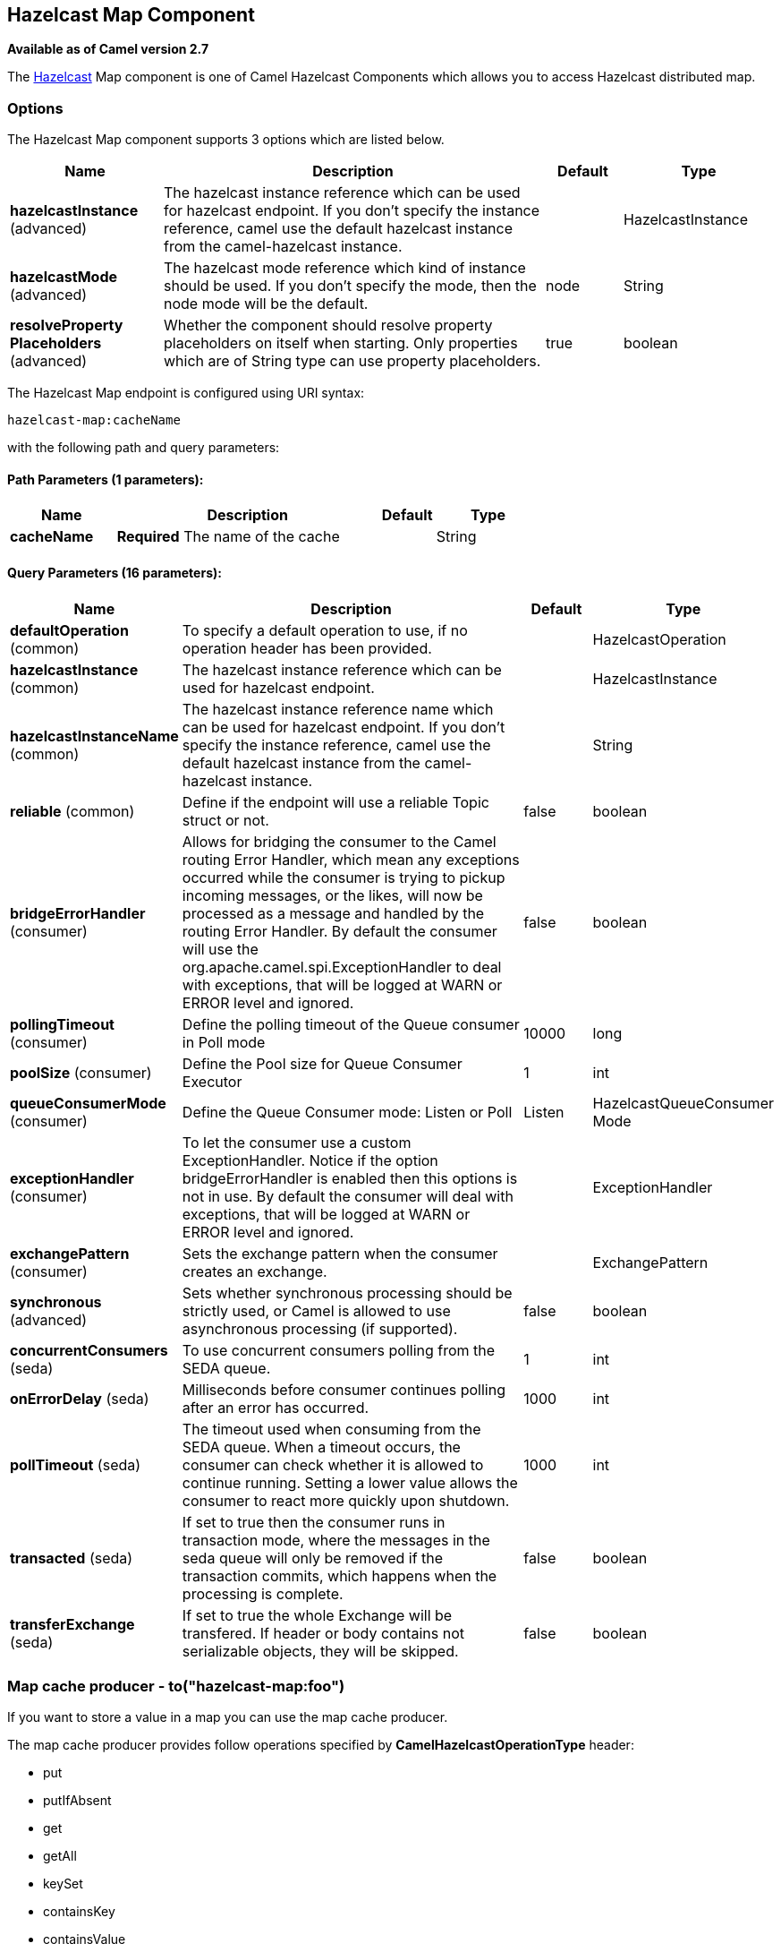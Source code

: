 [[hazelcast-map-component]]
== Hazelcast Map Component

*Available as of Camel version 2.7*

The http://www.hazelcast.com/[Hazelcast] Map component is one of Camel Hazelcast Components which allows you to access Hazelcast distributed map.


### Options

// component options: START
The Hazelcast Map component supports 3 options which are listed below.



[width="100%",cols="2,5,^1,2",options="header"]
|===
| Name | Description | Default | Type
| *hazelcastInstance* (advanced) | The hazelcast instance reference which can be used for hazelcast endpoint. If you don't specify the instance reference, camel use the default hazelcast instance from the camel-hazelcast instance. |  | HazelcastInstance
| *hazelcastMode* (advanced) | The hazelcast mode reference which kind of instance should be used. If you don't specify the mode, then the node mode will be the default. | node | String
| *resolveProperty Placeholders* (advanced) | Whether the component should resolve property placeholders on itself when starting. Only properties which are of String type can use property placeholders. | true | boolean
|===
// component options: END
// endpoint options: START
The Hazelcast Map endpoint is configured using URI syntax:

----
hazelcast-map:cacheName
----

with the following path and query parameters:

==== Path Parameters (1 parameters):


[width="100%",cols="2,5,^1,2",options="header"]
|===
| Name | Description | Default | Type
| *cacheName* | *Required* The name of the cache |  | String
|===


==== Query Parameters (16 parameters):


[width="100%",cols="2,5,^1,2",options="header"]
|===
| Name | Description | Default | Type
| *defaultOperation* (common) | To specify a default operation to use, if no operation header has been provided. |  | HazelcastOperation
| *hazelcastInstance* (common) | The hazelcast instance reference which can be used for hazelcast endpoint. |  | HazelcastInstance
| *hazelcastInstanceName* (common) | The hazelcast instance reference name which can be used for hazelcast endpoint. If you don't specify the instance reference, camel use the default hazelcast instance from the camel-hazelcast instance. |  | String
| *reliable* (common) | Define if the endpoint will use a reliable Topic struct or not. | false | boolean
| *bridgeErrorHandler* (consumer) | Allows for bridging the consumer to the Camel routing Error Handler, which mean any exceptions occurred while the consumer is trying to pickup incoming messages, or the likes, will now be processed as a message and handled by the routing Error Handler. By default the consumer will use the org.apache.camel.spi.ExceptionHandler to deal with exceptions, that will be logged at WARN or ERROR level and ignored. | false | boolean
| *pollingTimeout* (consumer) | Define the polling timeout of the Queue consumer in Poll mode | 10000 | long
| *poolSize* (consumer) | Define the Pool size for Queue Consumer Executor | 1 | int
| *queueConsumerMode* (consumer) | Define the Queue Consumer mode: Listen or Poll | Listen | HazelcastQueueConsumer Mode
| *exceptionHandler* (consumer) | To let the consumer use a custom ExceptionHandler. Notice if the option bridgeErrorHandler is enabled then this options is not in use. By default the consumer will deal with exceptions, that will be logged at WARN or ERROR level and ignored. |  | ExceptionHandler
| *exchangePattern* (consumer) | Sets the exchange pattern when the consumer creates an exchange. |  | ExchangePattern
| *synchronous* (advanced) | Sets whether synchronous processing should be strictly used, or Camel is allowed to use asynchronous processing (if supported). | false | boolean
| *concurrentConsumers* (seda) | To use concurrent consumers polling from the SEDA queue. | 1 | int
| *onErrorDelay* (seda) | Milliseconds before consumer continues polling after an error has occurred. | 1000 | int
| *pollTimeout* (seda) | The timeout used when consuming from the SEDA queue. When a timeout occurs, the consumer can check whether it is allowed to continue running. Setting a lower value allows the consumer to react more quickly upon shutdown. | 1000 | int
| *transacted* (seda) | If set to true then the consumer runs in transaction mode, where the messages in the seda queue will only be removed if the transaction commits, which happens when the processing is complete. | false | boolean
| *transferExchange* (seda) | If set to true the whole Exchange will be transfered. If header or body contains not serializable objects, they will be skipped. | false | boolean
|===
// endpoint options: END



### Map cache producer - to("hazelcast-map:foo")

If you want to store a value in a map you can use the map cache
producer. 

The map cache producer provides follow operations specified by *CamelHazelcastOperationType* header:

* put
* putIfAbsent
* get
* getAll
* keySet
* containsKey
* containsValue
* delete
* update
* query
* clear
* evict
* evictAll

All operations are provide the inside the "hazelcast.operation.type" header variable. In Java
DSL you can use the constants from `org.apache.camel.component.hazelcast.HazelcastOperation`.

Header Variables for the request message:

[width="100%",cols="10%,10%,80%",options="header",]
|=======================================================================
|Name |Type |Description
|`CamelHazelcastOperationType` |`String` | as already described. 

|`CamelHazelcastObjectId` |`String` |the object id to store / find your object inside the cache (not needed for the query operation)
|=======================================================================

*put* and *putIfAbsent* operations provide an eviction mechanism: 

[width="100%",cols="10%,10%,80%",options="header",]
|=======================================================================
|Name |Type |Description
|`CamelHazelcastObjectTtlValue` |`Integer` | value of TTL. 

|`CamelHazelcastObjectTtlUnit` |`java.util.concurrent.TimeUnit` | value of time unit ( DAYS / HOURS / MINUTES / ....
|=======================================================================

You can call the samples with:

[source,java]
-------------------------------------------------------------------------------------------------------------------
template.sendBodyAndHeader("direct:[put|get|update|delete|query|evict]", "my-foo", HazelcastConstants.OBJECT_ID, "4711");
-------------------------------------------------------------------------------------------------------------------

#### Sample for *put*:

Java DSL:

[source,java]
------------------------------------------------------------------------------------
from("direct:put")
.setHeader(HazelcastConstants.OPERATION, constant(HazelcastOperation.PUT))
.toF("hazelcast-%sfoo", HazelcastConstants.MAP_PREFIX);
------------------------------------------------------------------------------------

Spring DSL:

[source,java]
-----------------------------------------------------------------------------------------------
<route>
    <from uri="direct:put" />
        <!-- If using version 2.8 and above set headerName to "CamelHazelcastOperationType" -->
    <setHeader headerName="hazelcast.operation.type">
        <constant>put</constant>
    </setHeader>
    <to uri="hazelcast-map:foo" />
</route>
-----------------------------------------------------------------------------------------------

Sample for *put* with eviction:

Java DSL:

[source,java]
------------------------------------------------------------------------------------
from("direct:put")
.setHeader(HazelcastConstants.OPERATION, constant(HazelcastOperation.PUT))
.setHeader(HazelcastConstants.TTL_VALUE, constant(Long.valueOf(1)))
.setHeader(HazelcastConstants.TTL_UNIT, constant(TimeUnit.MINUTES))
.toF("hazelcast-%sfoo", HazelcastConstants.MAP_PREFIX);
------------------------------------------------------------------------------------

Spring DSL:

[source,java]
-----------------------------------------------------------------------------------------------
<route>
    <from uri="direct:put" />
        <!-- If using version 2.8 and above set headerName to "CamelHazelcastOperationType" -->
    <setHeader headerName="hazelcast.operation.type">
        <constant>put</constant>
    </setHeader>
    <setHeader headerName="HazelcastConstants.TTL_VALUE">
        <simple resultType="java.lang.Long">1</simple>
    </setHeader>
    <setHeader headerName="HazelcastConstants.TTL_UNIT">
        <simple resultType="java.util.concurrent.TimeUnit">TimeUnit.MINUTES</simple>
    </setHeader>
    <to uri="hazelcast-map:foo" />
</route>
-----------------------------------------------------------------------------------------------


#### Sample for *get*:

Java DSL:

[source,java]
------------------------------------------------------------------------------------
from("direct:get")
.setHeader(HazelcastConstants.OPERATION, constant(HazelcastOperation.GET))
.toF("hazelcast-%sfoo", HazelcastConstants.MAP_PREFIX)
.to("seda:out");
------------------------------------------------------------------------------------

Spring DSL:

[source,java]
-----------------------------------------------------------------------------------------------
<route>
    <from uri="direct:get" />
        <!-- If using version 2.8 and above set headerName to "CamelHazelcastOperationType" -->
    <setHeader headerName="hazelcast.operation.type">
        <constant>get</constant>
    </setHeader>
    <to uri="hazelcast-map:foo" />
    <to uri="seda:out" />
</route>
-----------------------------------------------------------------------------------------------

#### Sample for *update*:

Java DSL:

[source,java]
---------------------------------------------------------------------------------------
from("direct:update")
.setHeader(HazelcastConstants.OPERATION, constant(HazelcastOperation.UPDATE))
.toF("hazelcast-%sfoo", HazelcastConstants.MAP_PREFIX);
---------------------------------------------------------------------------------------

Spring DSL:

[source,java]
-----------------------------------------------------------------------------------------------
<route>
    <from uri="direct:update" />
        <!-- If using version 2.8 and above set headerName to "CamelHazelcastOperationType" -->
    <setHeader headerName="hazelcast.operation.type">
        <constant>update</constant>
    </setHeader>
    <to uri="hazelcast-map:foo" />
</route>
-----------------------------------------------------------------------------------------------

#### Sample for *delete*:

Java DSL:

[source,java]
---------------------------------------------------------------------------------------
from("direct:delete")
.setHeader(HazelcastConstants.OPERATION, constant(HazelcastOperation.DELETE))
.toF("hazelcast-%sfoo", HazelcastConstants.MAP_PREFIX);
---------------------------------------------------------------------------------------

Spring DSL:

[source,java]
-----------------------------------------------------------------------------------------------
<route>
    <from uri="direct:delete" />
        <!-- If using version 2.8 and above set headerName to "CamelHazelcastOperationType" -->
    <setHeader headerName="hazelcast.operation.type">
        <constant>delete</constant>
    </setHeader>
    <to uri="hazelcast-map:foo" />
</route>
-----------------------------------------------------------------------------------------------

#### Sample for *query*

Java DSL:

[source,java]
--------------------------------------------------------------------------------------
from("direct:query")
.setHeader(HazelcastConstants.OPERATION, constant(HazelcastOperation.QUERY))
.toF("hazelcast-%sfoo", HazelcastConstants.MAP_PREFIX)
.to("seda:out");
--------------------------------------------------------------------------------------

Spring DSL:

[source,java]
-----------------------------------------------------------------------------------------------
<route>
    <from uri="direct:query" />
        <!-- If using version 2.8 and above set headerName to "CamelHazelcastOperationType" -->
    <setHeader headerName="hazelcast.operation.type">
        <constant>query</constant>
    </setHeader>
    <to uri="hazelcast-map:foo" />
    <to uri="seda:out" />
</route>
-----------------------------------------------------------------------------------------------

For the query operation Hazelcast offers a SQL like syntax to query your
distributed map.

[source,java]
-------------------------------------------------------------------------------
String q1 = "bar > 1000";
template.sendBodyAndHeader("direct:query", null, HazelcastConstants.QUERY, q1);
-------------------------------------------------------------------------------


### Map cache consumer - from("hazelcast-map:foo")

Hazelcast provides event listeners on their data grid. If you want to be
notified if a cache will be manipulated, you can use the map consumer.
There're 4 events: *put*, *update*, *delete* and *envict*. The event
type will be stored in the "*hazelcast.listener.action*" header
variable. The map consumer provides some additional information inside
these variables:

Header Variables inside the response message:

[width="100%",cols="10%,10%,80%",options="header",]
|=======================================================================
|Name |Type |Description

|`CamelHazelcastListenerTime` |`Long` |time of the event in millis

|`CamelHazelcastListenerType` |`String` |the map consumer sets here "cachelistener"

|`CamelHazelcastListenerAction` |`String` |type of event - here *added*, *updated*, *envicted* and *removed*.

|`CamelHazelcastObjectId` |`String` |the oid of the object

|`CamelHazelcastCacheName` |`String` |the name of the cache - e.g. "foo"

|`CamelHazelcastCacheType` |`String` |the type of the cache - here map
|=======================================================================

The object value will be stored within *put* and *update* actions inside
the message body.

Here's a sample:

[source,java]
--------------------------------------------------------------------------------------------
fromF("hazelcast-%sfoo", HazelcastConstants.MAP_PREFIX)
.log("object...")
.choice()
    .when(header(HazelcastConstants.LISTENER_ACTION).isEqualTo(HazelcastConstants.ADDED))
         .log("...added")
         .to("mock:added")
    .when(header(HazelcastConstants.LISTENER_ACTION).isEqualTo(HazelcastConstants.ENVICTED))
         .log("...envicted")
         .to("mock:envicted")
    .when(header(HazelcastConstants.LISTENER_ACTION).isEqualTo(HazelcastConstants.UPDATED))
         .log("...updated")
         .to("mock:updated")
    .when(header(HazelcastConstants.LISTENER_ACTION).isEqualTo(HazelcastConstants.REMOVED))
         .log("...removed")
         .to("mock:removed")
    .otherwise()
         .log("fail!");
--------------------------------------------------------------------------------------------
